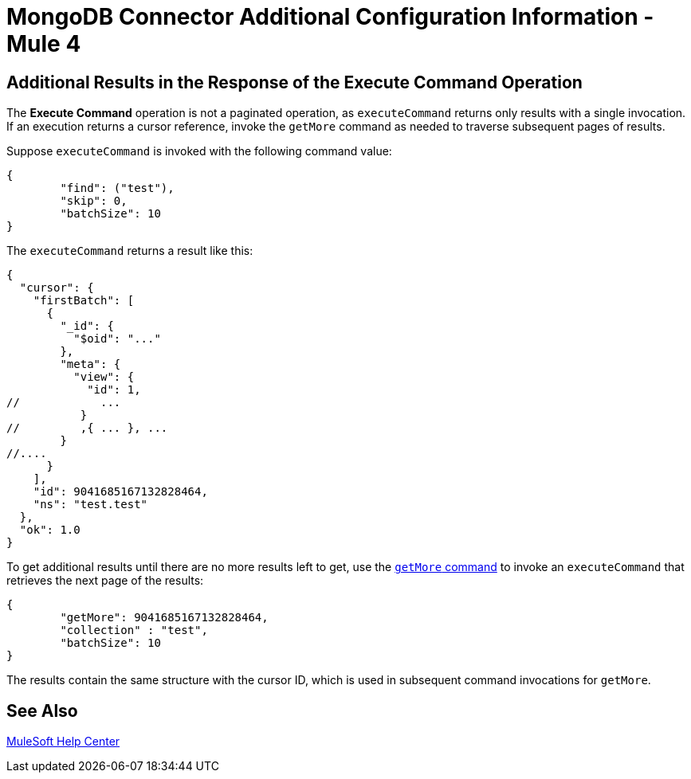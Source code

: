 = MongoDB Connector Additional Configuration Information - Mule 4

== Additional Results in the Response of the Execute Command Operation

The *Execute Command* operation is not a paginated operation, as `executeCommand` returns only results with a single invocation.
If an execution returns a cursor reference, invoke the `getMore` command as needed to traverse subsequent pages of results.

Suppose `executeCommand` is invoked with the following command value:

[source,dataweave,linenums]
----
{
	"find": ("test"),
	"skip": 0,
	"batchSize": 10
}
----

The `executeCommand` returns a result like this:

[source,dataweave]
----
{
  "cursor": {
    "firstBatch": [
      {
        "_id": {
          "$oid": "..."
        },
        "meta": {
          "view": {
            "id": 1,
//            ...
           }
//         ,{ ... }, ...
        }
//....
      }
    ],
    "id": 9041685167132828464,
    "ns": "test.test"
  },
  "ok": 1.0
}
----

To get additional results until there are no more results left to get, use the https://docs.mongodb.com/v4.4/reference/command/getMore/[`getMore` command] to invoke an `executeCommand` that retrieves the next page of the results:

[source,dataweave,linenums]
----
{
	"getMore": 9041685167132828464,
	"collection" : "test",
	"batchSize": 10
}
----

The results contain the same structure with the cursor ID, which is used in subsequent command invocations for `getMore`.

== See Also

https://help.mulesoft.com[MuleSoft Help Center]
